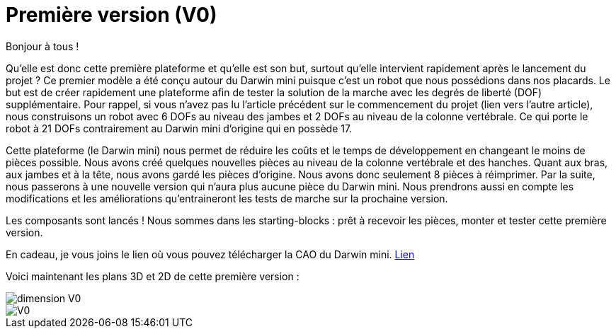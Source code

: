 = Première version (V0)

:published_at: 2015-03-30
:hp-tags: V0, Mécanique
:hp-image: covers/V0.png


Bonjour à tous !

Qu’elle est donc cette première plateforme et qu’elle est son but, surtout qu’elle intervient rapidement après le lancement du projet ? 
Ce premier modèle a été conçu autour du Darwin mini puisque c’est un robot que nous possédions dans nos placards. Le but est de créer rapidement une plateforme afin de tester la solution de la marche avec les degrés de liberté (DOF) supplémentaire. Pour rappel, si vous n’avez pas lu l’article précédent sur le commencement du projet (lien vers l’autre article), nous construisons un robot avec 6 DOFs au niveau des jambes et 2 DOFs au niveau de la colonne vertébrale. Ce qui porte le robot à 21 DOFs contrairement au Darwin mini d’origine qui en possède 17. 

Cette plateforme (le Darwin mini) nous permet de réduire les coûts et le temps de développement en changeant le moins de pièces possible. Nous avons créé quelques nouvelles pièces au niveau de la colonne vertébrale et des hanches. Quant aux bras, aux jambes et à la tête, nous avons gardé les pièces d’origine. Nous avons donc seulement 8 pièces à réimprimer. Par la suite, nous passerons à une nouvelle version qui n’aura plus aucune pièce du Darwin mini. Nous prendrons aussi en compte les modifications et les améliorations qu’entraineront les tests de marche sur la prochaine version.

Les composants sont lancés ! Nous sommes dans les starting-blocks : prêt à recevoir les pièces, monter et tester cette première version.

En cadeau, je vous joins le lien où vous pouvez télécharger la CAO du Darwin mini. https://github.com/Alexandre-lefalher/Darwin_mini[Lien]


Voici maintenant les plans 3D et 2D de cette première version :

image::dimension_V0.PNG[]

image::V0.png[]

